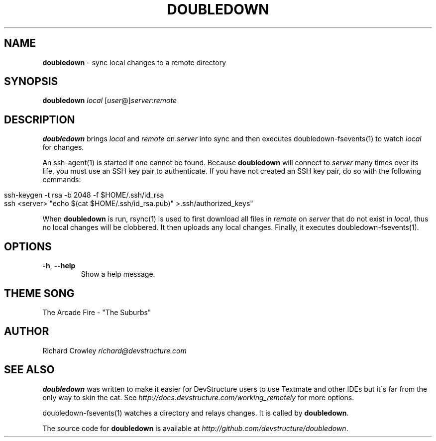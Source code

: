 .\" generated with Ronn/v0.7.3
.\" http://github.com/rtomayko/ronn/tree/0.7.3
.
.TH "DOUBLEDOWN" "1" "August 2010" "DevStructure" "Doubledown"
.
.SH "NAME"
\fBdoubledown\fR \- sync local changes to a remote directory
.
.SH "SYNOPSIS"
\fBdoubledown\fR \fIlocal\fR [\fIuser\fR@]\fIserver\fR:\fIremote\fR
.
.SH "DESCRIPTION"
\fBdoubledown\fR brings \fIlocal\fR and \fIremote\fR on \fIserver\fR into sync and then executes doubledown\-fsevents(1) to watch \fIlocal\fR for changes\.
.
.P
An ssh\-agent(1) is started if one cannot be found\. Because \fBdoubledown\fR will connect to \fIserver\fR many times over its life, you must use an SSH key pair to authenticate\. If you have not created an SSH key pair, do so with the following commands:
.
.IP "" 4
.
.nf

ssh\-keygen \-t rsa \-b 2048 \-f $HOME/\.ssh/id_rsa
ssh <server> "echo $(cat $HOME/\.ssh/id_rsa\.pub)" >\.ssh/authorized_keys"
.
.fi
.
.IP "" 0
.
.P
When \fBdoubledown\fR is run, rsync(1) is used to first download all files in \fIremote\fR on \fIserver\fR that do not exist in \fIlocal\fR, thus no local changes will be clobbered\. It then uploads any local changes\. Finally, it executes doubledown\-fsevents(1)\.
.
.SH "OPTIONS"
.
.TP
\fB\-h\fR, \fB\-\-help\fR
Show a help message\.
.
.SH "THEME SONG"
The Arcade Fire \- "The Suburbs"
.
.SH "AUTHOR"
Richard Crowley \fIrichard@devstructure\.com\fR
.
.SH "SEE ALSO"
\fBdoubledown\fR was written to make it easier for DevStructure users to use Textmate and other IDEs but it\'s far from the only way to skin the cat\. See \fIhttp://docs\.devstructure\.com/working_remotely\fR for more options\.
.
.P
doubledown\-fsevents(1) watches a directory and relays changes\. It is called by \fBdoubledown\fR\.
.
.P
The source code for \fBdoubledown\fR is available at \fIhttp://github\.com/devstructure/doubledown\fR\.
